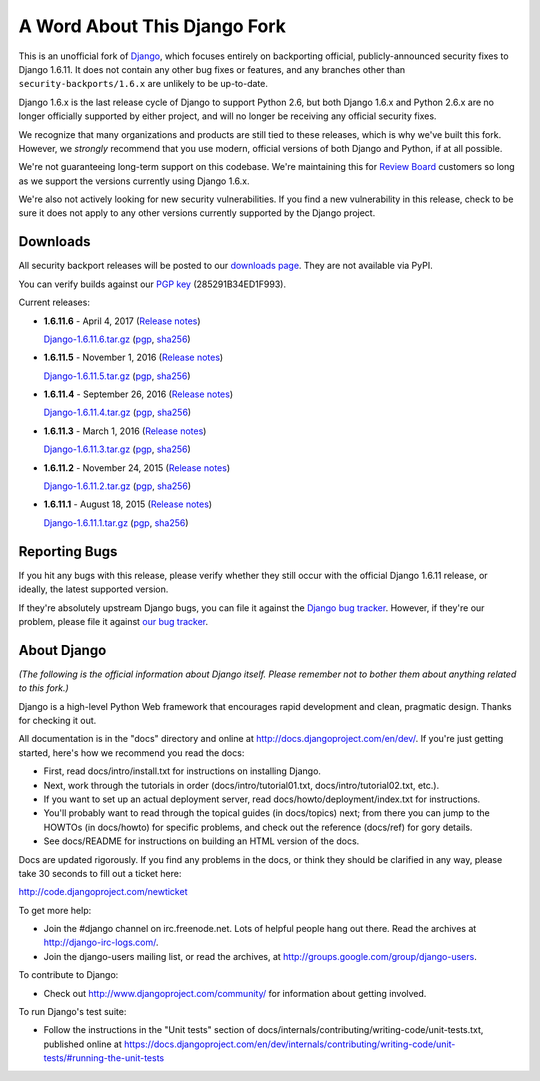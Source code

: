 A Word About This Django Fork
=============================

This is an unofficial fork of Django_, which focuses entirely on backporting
official, publicly-announced security fixes to Django 1.6.11. It does not
contain any other bug fixes or features, and any branches other than
``security-backports/1.6.x`` are unlikely to be up-to-date.

Django 1.6.x is the last release cycle of Django to support Python 2.6, but
both Django 1.6.x and Python 2.6.x are no longer officially supported by
either project, and will no longer be receiving any official security fixes.

We recognize that many organizations and products are still tied to these
releases, which is why we've built this fork. However, we *strongly* recommend
that you use modern, official versions of both Django and Python, if at all
possible.

We're not guaranteeing long-term support on this codebase. We're maintaining
this for `Review Board`_ customers so long as we support the versions
currently using Django 1.6.x.

We're also not actively looking for new security vulnerabilities. If you find
a new vulnerability in this release, check to be sure it does not apply to any
other versions currently supported by the Django project.

.. _Django: https://www.djangoproject.com/
.. _`Review Board`: https://www.reviewboard.org/


Downloads
---------

All security backport releases will be posted to our `downloads page`_. They
are not available via PyPI.

You can verify builds against our `PGP key`_ (285291B34ED1F993).

Current releases:

* **1.6.11.6** - April 4, 2017
  (`Release notes <https://github.com/beanbaginc/django/blob/security-backports/1.6.x/docs/releases/1.6.11.6.txt>`__)

  `Django-1.6.11.6.tar.gz <https://downloads.reviewboard.org/releases/Django/1.6/Django-1.6.11.6.tar.gz>`_
  (`pgp <https://downloads.reviewboard.org/releases/Django/1.6/Django-1.6.11.6.tar.gz.asc>`__,
  `sha256 <https://downloads.reviewboard.org/releases/Django/1.6/Django-1.6.11.6.sha256sum>`__)

* **1.6.11.5** - November 1, 2016
  (`Release notes <https://github.com/beanbaginc/django/blob/security-backports/1.6.x/docs/releases/1.6.11.5.txt>`__)

  `Django-1.6.11.5.tar.gz <https://downloads.reviewboard.org/releases/Django/1.6/Django-1.6.11.5.tar.gz>`_
  (`pgp <https://downloads.reviewboard.org/releases/Django/1.6/Django-1.6.11.5.tar.gz.asc>`__,
  `sha256 <https://downloads.reviewboard.org/releases/Django/1.6/Django-1.6.11.5.sha256sum>`__)

* **1.6.11.4** - September 26, 2016
  (`Release notes <https://github.com/beanbaginc/django/blob/security-backports/1.6.x/docs/releases/1.6.11.4.txt>`__)

  `Django-1.6.11.4.tar.gz <https://downloads.reviewboard.org/releases/Django/1.6/Django-1.6.11.4.tar.gz>`_
  (`pgp <https://downloads.reviewboard.org/releases/Django/1.6/Django-1.6.11.4.tar.gz.asc>`__,
  `sha256 <https://downloads.reviewboard.org/releases/Django/1.6/Django-1.6.11.4.sha256sum>`__)

* **1.6.11.3** - March 1, 2016
  (`Release notes <https://github.com/beanbaginc/django/blob/security-backports/1.6.x/docs/releases/1.6.11.3.txt>`__)

  `Django-1.6.11.3.tar.gz <https://downloads.reviewboard.org/releases/Django/1.6/Django-1.6.11.3.tar.gz>`_
  (`pgp <https://downloads.reviewboard.org/releases/Django/1.6/Django-1.6.11.3.tar.gz.asc>`__,
  `sha256 <https://downloads.reviewboard.org/releases/Django/1.6/Django-1.6.11.3.sha256sum>`__)

* **1.6.11.2** - November 24, 2015
  (`Release notes <https://github.com/beanbaginc/django/blob/security-backports/1.6.x/docs/releases/1.6.11.2.txt>`__)

  `Django-1.6.11.2.tar.gz <https://downloads.reviewboard.org/releases/Django/1.6/Django-1.6.11.2.tar.gz>`_
  (`pgp <https://downloads.reviewboard.org/releases/Django/1.6/Django-1.6.11.2.tar.gz.asc>`__,
  `sha256 <https://downloads.reviewboard.org/releases/Django/1.6/Django-1.6.11.2.sha256sum>`__)

* **1.6.11.1** - August 18, 2015
  (`Release notes <https://github.com/beanbaginc/django/blob/security-backports/1.6.x/docs/releases/1.6.11.1.txt>`__)

  `Django-1.6.11.1.tar.gz <https://downloads.reviewboard.org/releases/Django/1.6/Django-1.6.11.1.tar.gz#md5=b2aff4ed0d3757cdde3200900c9080a8>`_
  (`pgp <https://downloads.reviewboard.org/releases/Django/1.6/Django-1.6.11.1.tar.gz.asc#md5=15bad0e2d1d831511eb964bf975f6e62>`__,
  `sha256 <https://downloads.reviewboard.org/releases/Django/1.6/Django-1.6.11.1.sha256sum#md5=925f259c4325cd2d5329382b9cd3f85f>`__)


.. _`PGP key`: https://keybase.io/beanbag


Reporting Bugs
--------------

If you hit any bugs with this release, please verify whether they still occur
with the official Django 1.6.11 release, or ideally, the latest supported
version.

If they're absolutely upstream Django bugs, you can file it against the
`Django bug tracker`_. However, if they're our problem, please file it against
`our bug tracker`_.

.. _`downloads page`: https://downloads.reviewboard.org/releases/Django/1.6/index.html
.. _`Django bug tracker`: https://code.djangoproject.com/newticket
.. _`our bug tracker`: https://www.reviewboard.org/bugs/new/


About Django
------------

*(The following is the official information about Django itself. Please
remember not to bother them about anything related to this fork.)*

Django is a high-level Python Web framework that encourages rapid development
and clean, pragmatic design. Thanks for checking it out.

All documentation is in the "docs" directory and online at
http://docs.djangoproject.com/en/dev/. If you're just getting started, here's
how we recommend you read the docs:

* First, read docs/intro/install.txt for instructions on installing Django.

* Next, work through the tutorials in order (docs/intro/tutorial01.txt,
  docs/intro/tutorial02.txt, etc.).

* If you want to set up an actual deployment server, read
  docs/howto/deployment/index.txt for instructions.

* You'll probably want to read through the topical guides (in docs/topics)
  next; from there you can jump to the HOWTOs (in docs/howto) for specific
  problems, and check out the reference (docs/ref) for gory details.

* See docs/README for instructions on building an HTML version of the docs.

Docs are updated rigorously. If you find any problems in the docs, or think they
should be clarified in any way, please take 30 seconds to fill out a ticket
here:

http://code.djangoproject.com/newticket

To get more help:

* Join the #django channel on irc.freenode.net. Lots of helpful people hang out
  there. Read the archives at http://django-irc-logs.com/.

* Join the django-users mailing list, or read the archives, at
  http://groups.google.com/group/django-users.

To contribute to Django:

* Check out http://www.djangoproject.com/community/ for information about
  getting involved.

To run Django's test suite:

* Follow the instructions in the "Unit tests" section of
  docs/internals/contributing/writing-code/unit-tests.txt, published online at
  https://docs.djangoproject.com/en/dev/internals/contributing/writing-code/unit-tests/#running-the-unit-tests
